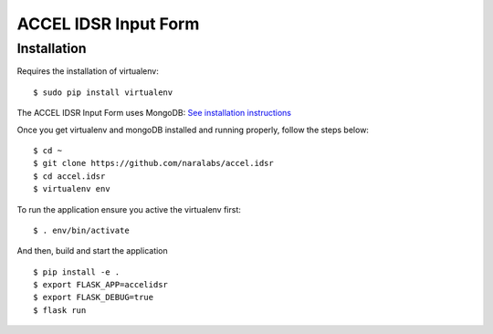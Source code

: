 =====================
ACCEL IDSR Input Form
=====================
Installation
------------

Requires the installation of virtualenv:

::

  $ sudo pip install virtualenv

The ACCEL IDSR Input Form uses MongoDB: `See installation instructions <https://docs.mongodb.com/manual/tutorial/install-mongodb-on-debian/>`_


Once you get virtualenv and mongoDB installed and running properly, follow the
steps below:

::

  $ cd ~
  $ git clone https://github.com/naralabs/accel.idsr
  $ cd accel.idsr
  $ virtualenv env

To run the application ensure you active the virtualenv first:

::

  $ . env/bin/activate

And then, build and start the application

::

  $ pip install -e .
  $ export FLASK_APP=accelidsr
  $ export FLASK_DEBUG=true
  $ flask run
